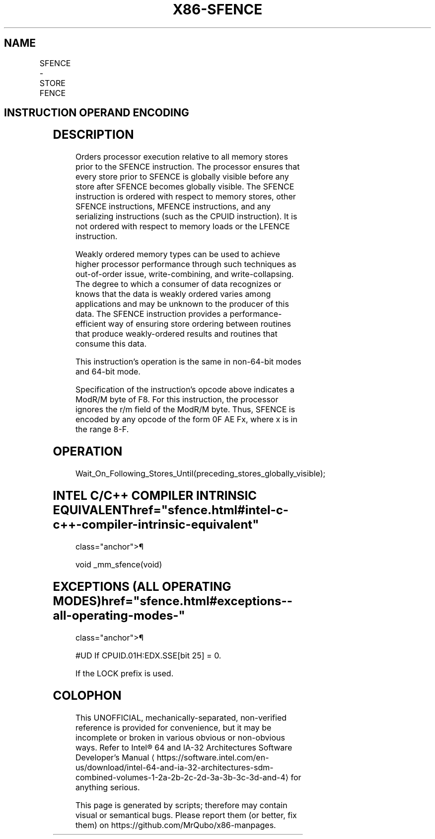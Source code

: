 '\" t
.nh
.TH "X86-SFENCE" "7" "December 2023" "Intel" "Intel x86-64 ISA Manual"
.SH NAME
SFENCE - STORE FENCE
.TS
allbox;
l l l l l l 
l l l l l l .
\fBOpcode*\fP	\fBInstruction\fP	\fBOp/En\fP	\fB64-Bit Mode\fP	\fBCompat/Leg Mode\fP	\fBDescription\fP
NP 0F AE F8	SFENCE	ZO	Valid	Valid	Serializes store operations.
.TE

.SH INSTRUCTION OPERAND ENCODING
.TS
allbox;
l l l l l 
l l l l l .
\fBOp/En\fP	\fBOperand 1\fP	\fBOperand 2\fP	\fBOperand 3\fP	\fBOperand 4\fP
ZO	N/A	N/A	N/A	N/A
.TE

.SH DESCRIPTION
Orders processor execution relative to all memory stores prior to the
SFENCE instruction. The processor ensures that every store prior to
SFENCE is globally visible before any store after SFENCE becomes
globally visible. The SFENCE instruction is ordered with respect to
memory stores, other SFENCE instructions, MFENCE instructions, and any
serializing instructions (such as the CPUID instruction). It is not
ordered with respect to memory loads or the LFENCE instruction.

.PP
Weakly ordered memory types can be used to achieve higher processor
performance through such techniques as out-of-order issue,
write-combining, and write-collapsing. The degree to which a consumer of
data recognizes or knows that the data is weakly ordered varies among
applications and may be unknown to the producer of this data. The SFENCE
instruction provides a performance-efficient way of ensuring store
ordering between routines that produce weakly-ordered results and
routines that consume this data.

.PP
This instruction’s operation is the same in non-64-bit modes and 64-bit
mode.

.PP
Specification of the instruction's opcode above indicates a ModR/M byte
of F8. For this instruction, the processor ignores the r/m field of the
ModR/M byte. Thus, SFENCE is encoded by any opcode of the form 0F AE Fx,
where x is in the range 8-F.

.SH OPERATION
.EX
Wait_On_Following_Stores_Until(preceding_stores_globally_visible);
.EE

.SH INTEL C/C++ COMPILER INTRINSIC EQUIVALENT  href="sfence.html#intel-c-c++-compiler-intrinsic-equivalent"
class="anchor">¶

.EX
void _mm_sfence(void)
.EE

.SH EXCEPTIONS (ALL OPERATING MODES)  href="sfence.html#exceptions--all-operating-modes-"
class="anchor">¶

.PP
#UD If CPUID.01H:EDX.SSE[bit 25] = 0.

.PP
If the LOCK prefix is used.

.SH COLOPHON
This UNOFFICIAL, mechanically-separated, non-verified reference is
provided for convenience, but it may be
incomplete or
broken in various obvious or non-obvious ways.
Refer to Intel® 64 and IA-32 Architectures Software Developer’s
Manual
\[la]https://software.intel.com/en\-us/download/intel\-64\-and\-ia\-32\-architectures\-sdm\-combined\-volumes\-1\-2a\-2b\-2c\-2d\-3a\-3b\-3c\-3d\-and\-4\[ra]
for anything serious.

.br
This page is generated by scripts; therefore may contain visual or semantical bugs. Please report them (or better, fix them) on https://github.com/MrQubo/x86-manpages.
